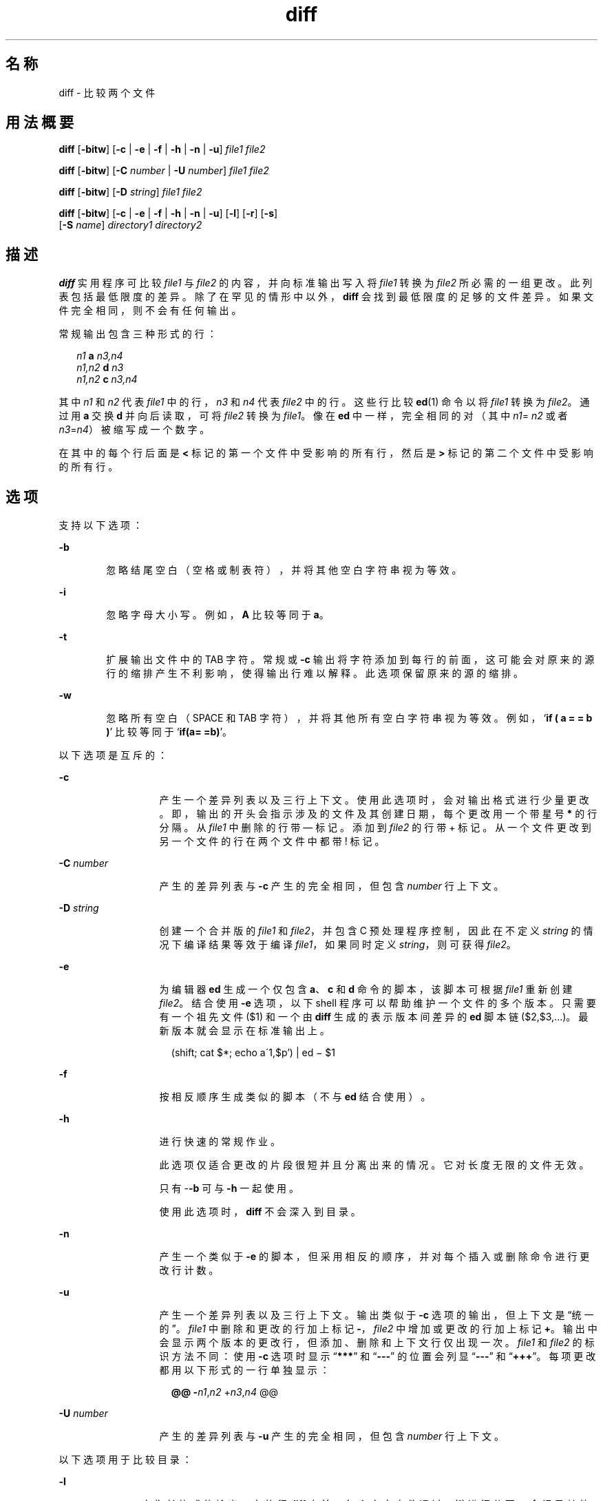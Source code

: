 '\" te
.\" Copyright 1989 AT&T
.\" Copyright (c) 2004, 2010, Oracle and/or its affiliates.All rights reserved.
.\" Portions Copyright (c) 1992, X/Open Company Limited All Rights Reserved.
.\" Sun Microsystems, Inc. gratefully acknowledges The Open Group for permission to reproduce portions of its copyrighted documentation.Original documentation from The Open Group can be obtained online at http://www.opengroup.org/bookstore/. 
.\" The Institute of Electrical and Electronics Engineers and The Open Group, have given us permission to reprint portions of their documentation.In the following statement, the phrase "this text" refers to portions of the system documentation.Portions of this text are reprinted and reproduced in electronic form in the Sun OS Reference Manual, from IEEE Std 1003.1, 2004 Edition, Standard for Information Technology -- Portable Operating System Interface (POSIX), The Open Group Base Specifications Issue 6, Copyright (C) 2001-2004 by the Institute of Electrical and Electronics Engineers, Inc and The Open Group.In the event of any discrepancy between these versions and the original IEEE and The Open Group Standard, the original IEEE and The Open Group Standard is the referee document.The original Standard can be obtained online at http://www.opengroup.org/unix/online.html.This notice shall appear on any product containing this material. 
.TH diff 1 "2010 年 11 月 19 日" "SunOS 5.11" "用户命令"
.SH 名称
diff \- 比较两个文件
.SH 用法概要
.LP
.nf
\fBdiff\fR [\fB-bitw\fR] [\fB-c\fR | \fB-e\fR | \fB-f\fR | \fB-h\fR | \fB-n\fR | \fB-u\fR] \fIfile1\fR \fIfile2\fR
.fi

.LP
.nf
\fBdiff\fR [\fB-bitw\fR] [\fB-C\fR \fInumber\fR | \fB-U\fR \fInumber\fR] \fIfile1\fR \fIfile2\fR
.fi

.LP
.nf
\fBdiff\fR [\fB-bitw\fR] [\fB-D\fR \fIstring\fR] \fIfile1\fR \fIfile2\fR
.fi

.LP
.nf
\fBdiff\fR [\fB-bitw\fR] [\fB-c\fR | \fB-e\fR | \fB-f\fR | \fB-h\fR | \fB-n\fR | \fB-u\fR] [\fB-l\fR] [\fB-r\fR] [\fB-s\fR] 
     [\fB-S\fR \fIname\fR] \fIdirectory1\fR \fIdirectory2\fR
.fi

.SH 描述
.sp
.LP
\fBdiff\fR 实用程序可比较 \fIfile1 \fR 与 \fIfile2\fR 的内容，并向标准输出写入将 \fIfile1\fR 转换为 \fIfile2\fR 所必需的一组更改。此列表包括最低限度的差异。除了在罕见的情形中以外，\fBdiff\fR 会找到最低限度的足够的文件差异。如果文件完全相同，则不会有任何输出。
.sp
.LP
常规输出包含三种形式的行：
.sp
.in +2
.nf
\fIn1\fR \fBa\fR \fIn3,n4\fR
\fIn1,n2\fR \fBd\fR \fIn3\fR
\fIn1,n2\fR \fBc\fR \fIn3,n4\fR
.fi
.in -2
.sp

.sp
.LP
其中 \fIn1\fR 和 \fIn2\fR 代表 \fIfile1\fR 中的行，\fIn3\fR 和 \fIn4\fR 代表 \fIfile2\fR 中的行。这些行比较 \fBed\fR(1) 命令以将 \fIfile1\fR 转换为 \fIfile2\fR。通过用 \fBa\fR 交换 \fBd\fR 并向后读取，可将 \fIfile2\fR 转换为 \fIfile1\fR。像在 \fBed\fR 中一样，完全相同的对（其中 \fIn1\fR=\fI n2\fR 或者 \fIn3\fR=\fIn4\fR）被缩写成一个数字。
.sp
.LP
在其中的每个行后面是  \fB<\fR  标记的第一个文件中受影响的所有行，然后是  \fB> \fR  标记的第二个文件中受影响的所有行。
.SH 选项
.sp
.LP
支持以下选项：
.sp
.ne 2
.mk
.na
\fB\fB-b\fR\fR
.ad
.RS 6n
.rt  
忽略结尾空白（空格或制表符），并将其他空白字符串视为等效。
.RE

.sp
.ne 2
.mk
.na
\fB\fB-i\fR\fR
.ad
.RS 6n
.rt  
忽略字母大小写。例如，\fBA\fR 比较等同于 \fBa\fR。
.RE

.sp
.ne 2
.mk
.na
\fB\fB-t\fR\fR
.ad
.RS 6n
.rt  
扩展输出文件中的 TAB 字符。常规或 \fB-c\fR 输出将字符添加到每行的前面，这可能会对原来的源行的缩排产生不利影响，使得输出行难以解释。此选项保留原来的源的缩排。
.RE

.sp
.ne 2
.mk
.na
\fB\fB-w\fR\fR
.ad
.RS 6n
.rt  
忽略所有空白（SPACE 和 TAB 字符），并将其他所有空白字符串视为等效。例如，`\fBif ( a = = b )\fR' 比较等同于 `\fBif(a= =b)\fR'。
.RE

.sp
.LP
以下选项是互斥的：
.sp
.ne 2
.mk
.na
\fB\fB-c\fR\fR
.ad
.RS 13n
.rt  
产生一个差异列表以及三行上下文。使用此选项时，会对输出格式进行少量更改。即，输出的开头会指示涉及的文件及其创建日期，每个更改用一个带星号 \fB*\fR 的行分隔。从 \fIfile1\fR 中删除的行带 — 标记。添加到 \fIfile2\fR 的行带  +  标记。从一个文件更改到另一个文件的行在两个文件中都带  !  标记。
.RE

.sp
.ne 2
.mk
.na
\fB\fB-C\fR \fInumber\fR\fR
.ad
.RS 13n
.rt  
产生的差异列表与 \fB-c\fR 产生的完全相同，但包含 \fInumber\fR 行上下文。
.RE

.sp
.ne 2
.mk
.na
\fB\fB-D\fR \fIstring\fR\fR
.ad
.RS 13n
.rt  
创建一个合并版的 \fIfile1\fR 和 \fIfile2\fR，并包含 C 预处理程序控制，因此在不定义 \fIstring\fR 的情况下编译结果等效于编译 \fIfile1\fR，如果同时定义 \fIstring\fR，则可获得 \fIfile2\fR。
.RE

.sp
.ne 2
.mk
.na
\fB\fB-e\fR\fR
.ad
.RS 13n
.rt  
为编辑器 \fBed\fR 生成一个仅包含 \fBa\fR、\fBc\fR 和 \fBd\fR 命令的脚本，该脚本可根据 \fIfile1\fR 重新创建 \fIfile2\fR。结合使用 \fB-e\fR 选项，以下 shell 程序可以帮助维护一个文件的多个版本。只需要有一个祖先文件 ($1) 和一个由 \fBdiff\fR 生成的表示版本间差异的 \fBed\fR 脚本链 ($2,$3,...)。最新版本就会显示在标准输出上。
.sp
.in +2
.nf
(shift; cat $*; echo a\'1,$p') | ed \(mi $1
.fi
.in -2
.sp

.RE

.sp
.ne 2
.mk
.na
\fB\fB-f\fR\fR
.ad
.RS 13n
.rt  
按相反顺序生成类似的脚本（不与 \fBed\fR 结合使用）。
.RE

.sp
.ne 2
.mk
.na
\fB\fB-h\fR\fR
.ad
.RS 13n
.rt  
进行快速的常规作业。 
.sp
此选项仅适合更改的片段很短并且分离出来的情况。它对长度无限的文件无效。 
.sp
只有 -\fB-b\fR 可与 \fB-h\fR 一起使用。 
.sp
使用此选项时，\fBdiff\fR 不会深入到目录。
.RE

.sp
.ne 2
.mk
.na
\fB\fB-n\fR\fR
.ad
.RS 13n
.rt  
产生一个类似于 \fB-e\fR 的脚本，但采用相反的顺序，并对每个插入或删除命令进行更改行计数。
.RE

.sp
.ne 2
.mk
.na
\fB\fB-u\fR\fR
.ad
.RS 13n
.rt  
产生一个差异列表以及三行上下文。输出类似于 \fB-c\fR 选项的输出，但上下文是“统一的”。\fIfile1\fR 中删除和更改的行加上标记 \fB-\fR，\fIfile2\fR 中增加或更改的行加上标记 \fB+\fR。输出中会显示两个版本的更改行，但添加、删除和上下文行仅出现一次。\fIfile1\fR 和 \fIfile2\fR 的标识方法不同：使用 \fB-c\fR 选项时显示 “\fB***\fR” 和 “\fB---\fR” 的位置会列显 “\fB---\fR” 和 “\fB+++\fR”。每项更改都用以下形式的一行单独显示：
.sp
.in +2
.nf
\fB@@ -\fIn1\fR,\fIn2\fR +\fIn3\fR,\fIn4\fR @@\fR
.fi
.in -2
.sp

.RE

.sp
.ne 2
.mk
.na
\fB\fB-U\fR \fInumber\fR\fR
.ad
.RS 13n
.rt  
产生的差异列表与 \fB-u\fR 产生的完全相同，但包含 \fInumber\fR 行上下文。
.RE

.sp
.LP
以下选项用于比较目录：
.sp
.ne 2
.mk
.na
\fB\fB-l\fR\fR
.ad
.RS 11n
.rt  
产生长格式的输出。在执行 \fBdiff\fR 之前，每个文本文件通过 \fBpr\fR(1) 进行分页。会记录其他差异并在报告了所有文本文件差异后汇总这些差异。
.RE

.sp
.ne 2
.mk
.na
\fB\fB-r\fR\fR
.ad
.RS 11n
.rt  
以递归方式将 \fBdiff\fR 应用于遇到的共用子目录。
.RE

.sp
.ne 2
.mk
.na
\fB\fB-s\fR\fR
.ad
.RS 11n
.rt  
报告完全相同的文件。这些完全相同的文件不会再提及。
.RE

.sp
.ne 2
.mk
.na
\fB\fB-S\fR \fIname\fR\fR
.ad
.RS 11n
.rt  
在中间开始对目录执行 \fBdiff\fR，以文件名 \fIname\fR 开始。
.RE

.SH 操作数
.sp
.LP
支持下列操作数：
.sp
.ne 2
.mk
.na
\fB\fIfile1\fR\fR
.ad
.br
.na
\fB\fIfile2 \fR\fR
.ad
.RS 15n
.rt  
要比较的文件或目录的路径名。如果 \fIfile1\fR 或 \fIfile2\fR 为 \fB-\fR，则在其位置使用标准输入。
.RE

.sp
.ne 2
.mk
.na
\fB\fIdirectory1\fR\fR
.ad
.br
.na
\fB\fI directory2\fR\fR
.ad
.RS 15n
.rt  
要比较的目录的路径名。
.RE

.sp
.LP
如果 \fIfile1\fR 和 \fIfile2\fR 中只有一个是目录，则 \fBdiff\fR 将应用于非目录文件以及目录文件中文件名与非目录文件最后一个组成部分相同的文件。
.SH 用法
.sp
.LP
有关 \fBdiff\fR 遇到大于或等于 2 GB（2^31 字节）文件时行为的说明，请参见 \fBlargefile\fR(5)。
.SH 示例
.LP
\fB示例 1 \fR使用 \fBdiff\fR 命令
.sp
.LP
在以下命令中，\fBdir1\fR 是一个包含目录 \fBx\fR 的目录，\fBdir2\fR 是一个包含目录 \fBx\fR、\fBdir1/x\fR 和 \fBdir2/x\fR 的目录，两者都包含文件 \fBdate.out\fR，\fBdir2/x\fR 包含文件 \fBy\fR：

.sp
.in +2
.nf
example% \fBdiff -r dir1 dir2\fR
Common subdirectories: dir1/x and dir2/x

Only in dir2/x: y

diff -r dir1/x/date.out dir2/x/date.out

1c1

< Mon Jul  2 13:12:16 PDT 1990

---

> Tue Jun 19 21:41:39 PDT 1990
.fi
.in -2
.sp

.SH 环境变量
.sp
.LP
有关影响 \fBdiff\fR 执行的以下环境变量的说明，请参见 \fBenviron\fR(5)：\fBLANG\fR、\fBLC_ALL\fR、\fBLC_CTYPE\fR、\fBLC_MESSAGES\fR、\fBLC_TIME\fR 和 \fBNLSPATH\fR。
.sp
.ne 2
.mk
.na
\fB\fBTZ\fR\fR
.ad
.RS 6n
.rt  
确定语言环境，该设置影响使用 \fB-C\fR 和 \fB-c\fR 选项时用于计算写入的文件时间戳的时区。
.RE

.SH 退出状态
.sp
.LP
将返回以下退出值：
.sp
.ne 2
.mk
.na
\fB\fB0\fR\fR
.ad
.RS 6n
.rt  
未找到差异。
.RE

.sp
.ne 2
.mk
.na
\fB\fB1\fR\fR
.ad
.RS 6n
.rt  
找到了差异。
.RE

.sp
.ne 2
.mk
.na
\fB\fB>1\fR\fR
.ad
.RS 6n
.rt  
出现错误。
.RE

.SH 文件
.sp
.ne 2
.mk
.na
\fB\fB/tmp/d?????\fR\fR
.ad
.RS 18n
.rt  
用于比较的临时文件
.RE

.sp
.ne 2
.mk
.na
\fB\fB/usr/lib/diffh\fR\fR
.ad
.RS 18n
.rt  
用于 \fB-h\fR 选项的可执行文件
.RE

.SH 属性
.sp
.LP
有关下列属性的说明，请参见 \fBattributes\fR(5)：
.sp

.sp
.TS
tab() box;
cw(2.75i) |cw(2.75i) 
lw(2.75i) |lw(2.75i) 
.
属性类型属性值
_
可用性system/core-os
_
CSIEnabled（已启用）
_
接口稳定性Committed（已确定）
_
标准请参见 \fBstandards\fR(5)。
.TE

.SH 另请参见
.sp
.LP
\fBbdiff\fR(1)、\fBcmp\fR(1)、\fBcomm\fR(1)、\fBdircmp\fR(1)、\fBed\fR(1)、\fBpr\fR(1)、\fBsdiff\fR(1)、\fBattributes\fR(5)、\fBenviron\fR(5)、\fBlargefile\fR(5)、\fBstandards\fR(5)
.SH 附注
.sp
.LP
使用 \fB-e\fR 或 \fB-f\fR 选项产生的编辑脚本在创建包含单个句点 (\fB\&.\fR) 的行方面还不成熟。
.sp
.LP
在文件结尾缺少换行符表示相关文件的最后一行没有换行符。如果行不同，则会对其标记并输出，但输出似乎会指示行相同。

